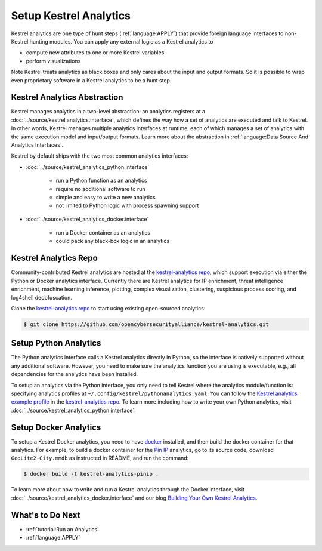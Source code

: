 Setup Kestrel Analytics
-----------------------

Kestrel analytics are one type of hunt steps (:ref:`language:APPLY`) that
provide foreign language interfaces to non-Kestrel hunting modules. You can
apply any external logic as a Kestrel analytics to

- compute new attributes to one or more Kestrel variables
- perform visualizations

Note Kestrel treats analytics as black boxes and only cares about the input and
output formats. So it is possible to wrap even proprietary software in a
Kestrel analytics to be a hunt step.

Kestrel Analytics Abstraction
~~~~~~~~~~~~~~~~~~~~~~~~~~~~~

Kestrel manages analytics in a two-level abstraction: an analytics registers at
a :doc:`../source/kestrel.analytics.interface`, which defines the way how a set
of analytics are executed and talk to Kestrel. In other words, Kestrel manages
multiple analytics interfaces at runtime, each of which manages a set of
analytics with the same execution model and input/output formats. Learn more
about the abstraction in :ref:`language:Data Source And Analytics Interfaces`.

Kestrel by default ships with the two most common analytics interfaces:

- :doc:`../source/kestrel_analytics_python.interface`

    - run a Python function as an analytics
    - require no additional software to run
    - simple and easy to write a new analytics
    - not limited to Python logic with process spawning support

- :doc:`../source/kestrel_analytics_docker.interface`

    - run a Docker container as an analytics
    - could pack any black-box logic in an analytics

Kestrel Analytics Repo
~~~~~~~~~~~~~~~~~~~~~~

Community-contributed Kestrel analytics are hosted at the `kestrel-analytics
repo`_, which support execution via either the Python or Docker analytics
interface. Currently there are Kestrel analytics for IP enrichment, threat
intelligence enrichment, machine learning inference, plotting, complex
visualization, clustering, suspicious process scoring, and log4shell
deobfuscation.

Clone the `kestrel-analytics repo`_ to start using existing open-sourced analytics:

.. code-block:: console

    $ git clone https://github.com/opencybersecurityalliance/kestrel-analytics.git

Setup Python Analytics
~~~~~~~~~~~~~~~~~~~~~~

The Python analytics interface calls a Kestrel analytics directly in Python, so
the interface is natively supported without any additional software. However,
you need to make sure the analytics function you are using is executable, e.g.,
all dependencies for the analytics have been installed.

To setup an analytics via the Python interface, you only need to tell Kestrel
where the analytics module/function is: specifying analytics profiles at
``~/.config/kestrel/pythonanalytics.yaml``. You can follow the `Kestrel
analytics example profile`_ in the `kestrel-analytics repo`_. To learn more
including how to write your own Python analytics, visit
:doc:`../source/kestrel_analytics_python.interface`.


Setup Docker Analytics
~~~~~~~~~~~~~~~~~~~~~~

To setup a Kestrel Docker analytics, you need to have `docker`_ installed, and
then build the docker container for that analytics. For example, to build a
docker container for the `Pin IP`_ analytics, go to its source code, download
``GeoLite2-City.mmdb`` as instructed in README, and run the command:

.. code-block:: console

    $ docker build -t kestrel-analytics-pinip .

To learn more about how to write and run a Kestrel analytics through the Docker
interface, visit :doc:`../source/kestrel_analytics_docker.interface` and our blog
`Building Your Own Kestrel Analytics`_.

What's to Do Next
~~~~~~~~~~~~~~~~~

- :ref:`tutorial:Run an Analytics`
- :ref:`language:APPLY`

.. _kestrel-analytics repo: https://github.com/opencybersecurityalliance/kestrel-analytics
.. _Kestrel analytics example profile: https://github.com/opencybersecurityalliance/kestrel-analytics/blob/release/pythonanalytics_sample.yaml
.. _docker: https://www.docker.com/
.. _Building Your Own Kestrel Analytics: https://opencybersecurityalliance.org/posts/kestrel-custom-analytics/
.. _Pin IP: https://github.com/opencybersecurityalliance/kestrel-analytics/tree/release/analytics/piniponmap
